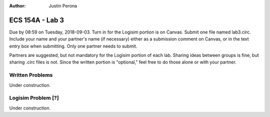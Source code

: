 :Author: Justin Perona

================
ECS 154A - Lab 3
================

Due by 08:59 on Tuesday, 2018-09-03.
Turn in for the Logisim portion is on Canvas.
Submit one file named lab3.circ.
Include your name and your partner's name (if necessary) either as a submission comment on Canvas, or in the text entry box when submitting.
Only one partner needs to submit.

Partners are suggested, but not mandatory for the Logisim portion of each lab.
Sharing ideas between groups is fine, but sharing .circ files is not.
Since the written portion is "optional," feel free to do those alone or with your partner.

Written Problems
----------------

Under construction.

Logisim Problem [?]
-------------------

Under construction.
